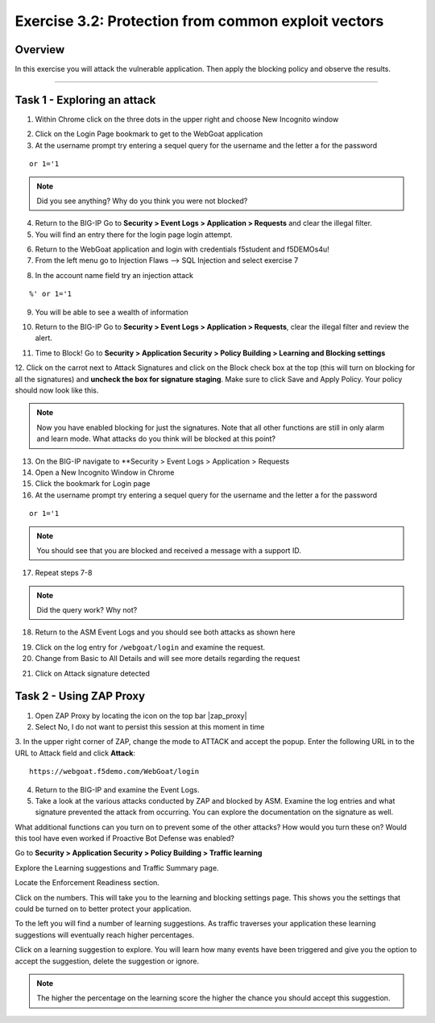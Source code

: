 Exercise 3.2: Protection from common exploit vectors
----------------------------------------

Overview
~~~~~~~~~~~~~~~~~~~~~~~~~~~~~~~~~~~~~~~~~~~~~~~~~~~~~

In this exercise you will attack the vulnerable application.  Then apply the blocking policy and observe the results.

~~~~~~~~~~~~~~~~~~~~~~~~~~~~~~~~~~~~~~~~~~~~~~~~~~~~~

Task 1 - Exploring an attack
~~~~~~~~~~~~~~~~~~~~~~~~~~~~~~~~~~~~~~~~~~~~~~~~~~~~~

1.  Within Chrome click on the three dots in the upper right and choose New Incognito window

.. image:: images/image4_3_2.png

2.  Click on the Login Page bookmark to get to the WebGoat application

3.  At the username prompt try entering a sequel query for the username and the letter a for the password

::

    or 1='1

.. NOTE:: Did you see anything?  Why do you think you were not blocked?

4.  Return to the BIG-IP Go to **Security > Event Logs > Application > Requests** and clear the illegal filter.


5.  You will find an entry there for the login page login attempt.

.. image:: images/image1.PNG

6.  Return to the WebGoat application and login with credentials f5student and f5DEMOs4u!

7.  From the left menu go to Injection Flaws --> SQL Injection and select exercise 7

.. image:: images/image5_3_2.png

8.  In the account name field try an injection attack

::

    %' or 1='1

9.  You will be able to see a wealth of information

.. image:: images/image6_3_2.png

10. Return to the BIG-IP Go to **Security > Event Logs > Application > Requests**, clear the illegal filter and review the alert.

.. image:: images/image2.PNG

11.  Time to Block! Go to **Security > Application Security > Policy Building > Learning and Blocking settings**

12.  Click on the carrot next to Attack Signatures and click on the Block check box at the top (this will turn on blocking for all the signatures) and **uncheck the box for signature staging**.  Make sure to click Save and Apply Policy.
Your policy should now look like this.

.. image:: images/image3.PNG

.. NOTE::  Now you have enabled blocking for just the signatures.  Note that all other functions are still in only alarm and learn mode.  What attacks do you think will be blocked at this point?

13.  On the BIG-IP navigate to **Security > Event Logs > Application > Requests

14.  Open a New Incognito Window in Chrome

15.  Click the bookmark for Login page

16.  At the username prompt try entering a sequel query for the username and the letter a for the password

::

    or 1='1

.. NOTE:: You should see that you are blocked and received a message with a support ID.

.. image:: images/image8_3_2.png

17.  Repeat steps 7-8

.. NOTE:: Did the query work?  Why not?

18.  Return to the ASM Event Logs and you should see both attacks as shown here

.. image:: images/image4.PNG

19.  Click on the log entry for ``/webgoat/login`` and examine the request.

20.  Change from Basic to All Details and will see more details regarding the request

.. image:: images/image10_3_2.png

21.  Click on Attack signature detected

.. image:: images/image11_3_2.png

Task 2 - Using ZAP Proxy
~~~~~~~~~~~~~~~~~~~~~~~~~~~~~~~~~~~~~~~~~~~~~~~~~~~~~

1.  Open ZAP Proxy by locating the icon on the top bar |zap_proxy|

2.  Select No, I do not want to persist this session at this moment in time

3.  In the upper right corner of ZAP, change the mode to ATTACK and accept the popup.
Enter the following URL in to the URL to Attack field and click **Attack**:
::

    https://webgoat.f5demo.com/WebGoat/login



.. image:: images/image12_3_2.png

4.  Return to the BIG-IP and examine the Event Logs.

5.  Take a look at the various attacks conducted by ZAP and blocked by ASM.  Examine the log entries and what signature prevented the attack from occurring.  You can explore the documentation on the signature as well.

.. image:: images/image5.PNG

What additional functions can you turn on to prevent some of the other attacks?  How would you turn these on?
Would this tool have even worked if Proactive Bot Defense was enabled?

.. Bonus::

Go to **Security > Application Security > Policy Building > Traffic learning**

Explore the Learning suggestions and Traffic Summary page.

Locate the Enforcement Readiness section.

.. image:: images/image14_3_2.png

Click on the numbers.  This will take you to the learning and blocking settings page.  This shows you the settings that could be turned on to better protect your application.

To the left you will find a number of learning suggestions.  As traffic traverses your application these learning suggestions will eventually reach higher percentages.

Click on a learning suggestion to explore.  You will learn how many events have been triggered and give you the option to accept the suggestion, delete the suggestion or ignore.

.. NOTE:: The higher the percentage on the learning score the higher the chance you should accept this suggestion.

